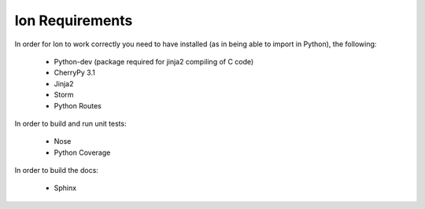 Ion Requirements
================

In order for Ion to work correctly you need to have installed (as in being able to import in Python), the following:

    * Python-dev (package required for jinja2 compiling of C code)
    * CherryPy 3.1
    * Jinja2
    * Storm
    * Python Routes

In order to build and run unit tests:

    * Nose
    * Python Coverage

In order to build the docs:

    * Sphinx

